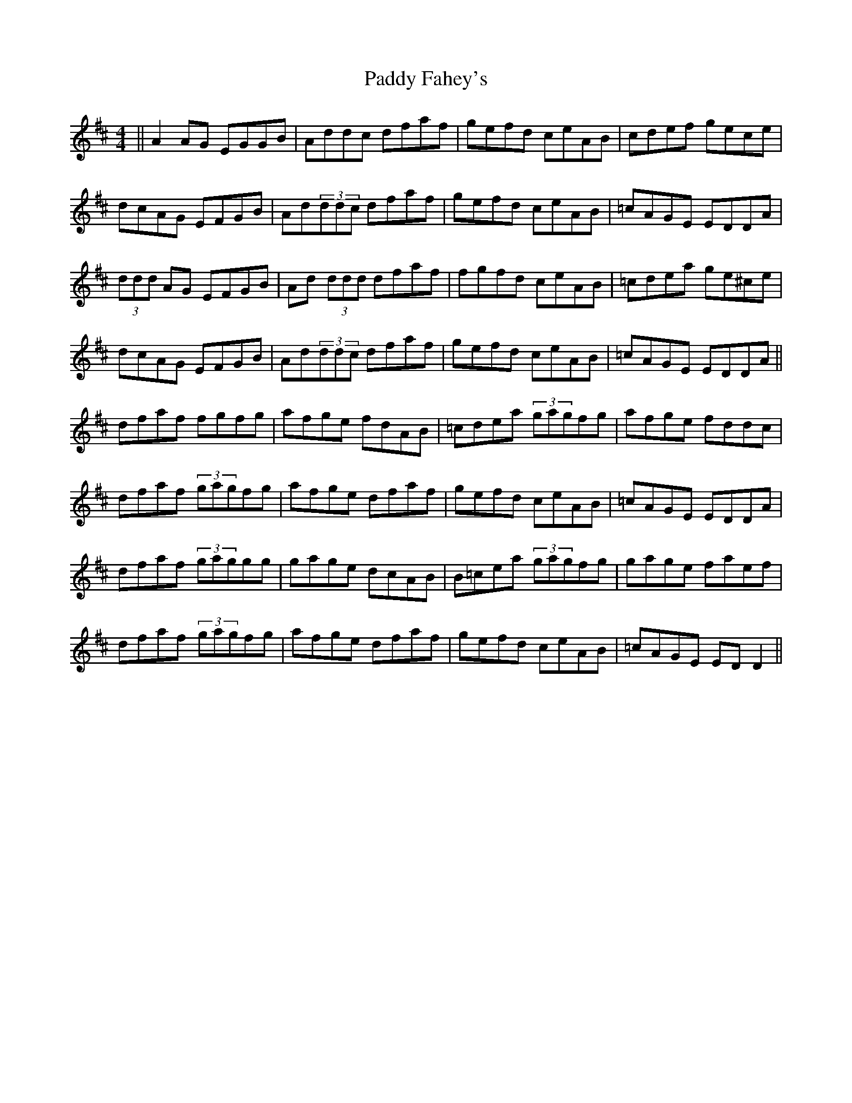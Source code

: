 X: 31198
T: Paddy Fahey's
R: reel
M: 4/4
K: Dmajor
||A2 AG EGGB|Addc dfaf|gefd ceAB|cdef gece|
dcAG EFGB|Ad(3ddc dfaf|gefd ceAB|=cAGE EDDA|
(3ddd AG EFGB|Ad (3ddd dfaf|fgfd ceAB|=cdea ge^ce|
dcAG EFGB|Ad(3ddc dfaf|gefd ceAB|=cAGE EDDA||
dfaf fgfg|afge fdAB|=cdea (3gagfg|afge fddc|
dfaf (3gagfg|afge dfaf|gefd ceAB|=cAGE EDDA|
dfaf (3gaggg|gage dcAB|B=cea (3gagfg|gage faef|
dfaf (3gagfg|afge dfaf|gefd ceAB|=cAGE EDD2||

